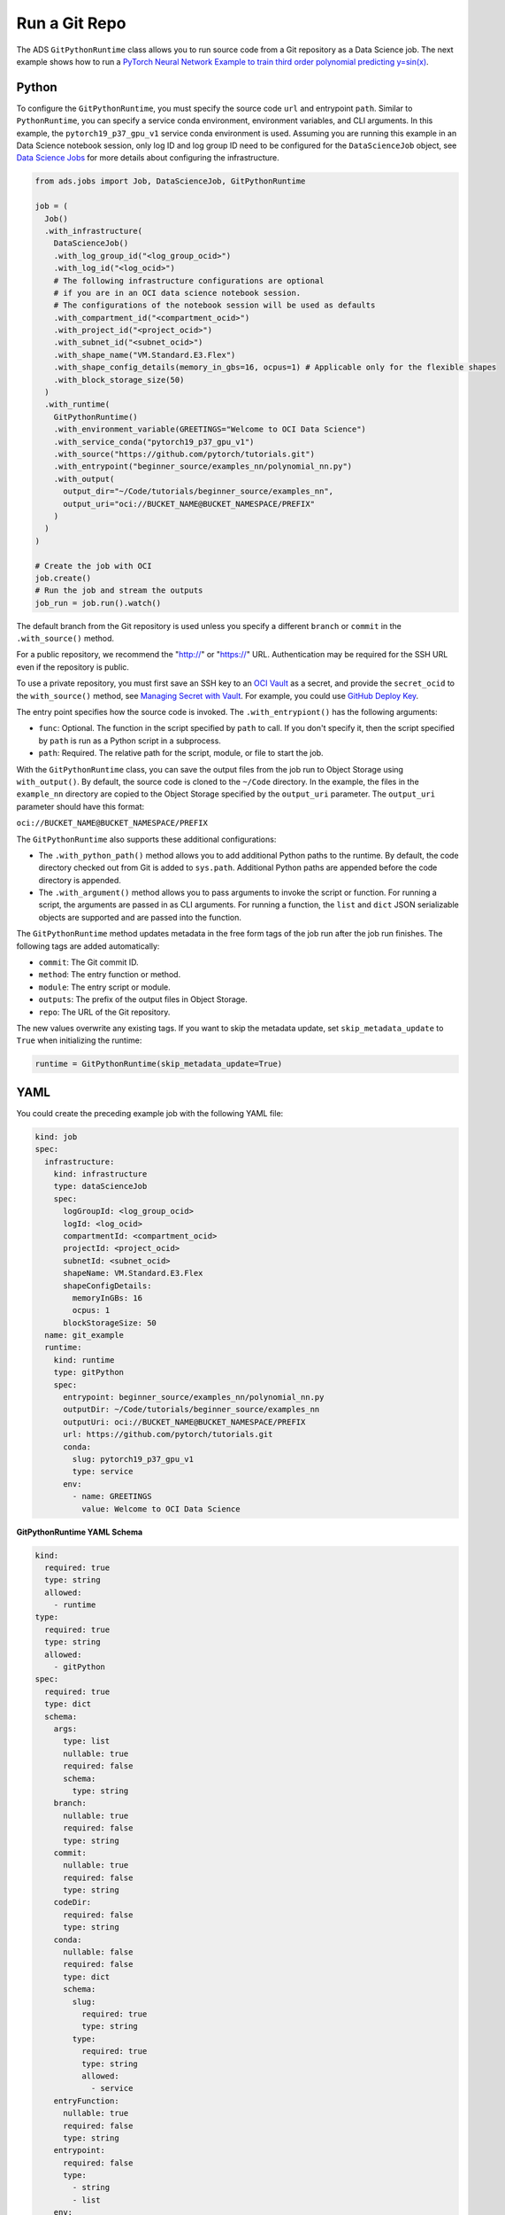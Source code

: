 Run a Git Repo
**************

The ADS ``GitPythonRuntime`` class allows you to run source code from a Git repository as a Data Science job. The next example shows how to run a
`PyTorch Neural Network Example to train third order polynomial predicting y=sin(x) <https://github.com/pytorch/tutorials/blob/master/beginner_source/examples_nn/polynomial_nn.py>`__.

Python
======

To configure the ``GitPythonRuntime``, you must specify the source code ``url`` and entrypoint ``path``. Similar to ``PythonRuntime``, you can specify a service conda environment, environment variables, and CLI arguments. In this example, the ``pytorch19_p37_gpu_v1`` service conda environment is used.  Assuming you are running this example in an Data Science notebook session, only log ID and log group ID need to be configured for the ``DataScienceJob`` object, see `Data Science Jobs <data_science_job.html>`__ for more details about configuring the infrastructure.

.. code-block:: python3

  from ads.jobs import Job, DataScienceJob, GitPythonRuntime

  job = (
    Job()
    .with_infrastructure(
      DataScienceJob()
      .with_log_group_id("<log_group_ocid>")
      .with_log_id("<log_ocid>")
      # The following infrastructure configurations are optional
      # if you are in an OCI data science notebook session.
      # The configurations of the notebook session will be used as defaults
      .with_compartment_id("<compartment_ocid>")
      .with_project_id("<project_ocid>")
      .with_subnet_id("<subnet_ocid>")
      .with_shape_name("VM.Standard.E3.Flex")
      .with_shape_config_details(memory_in_gbs=16, ocpus=1) # Applicable only for the flexible shapes
      .with_block_storage_size(50)
    )
    .with_runtime(
      GitPythonRuntime()
      .with_environment_variable(GREETINGS="Welcome to OCI Data Science")
      .with_service_conda("pytorch19_p37_gpu_v1")
      .with_source("https://github.com/pytorch/tutorials.git")
      .with_entrypoint("beginner_source/examples_nn/polynomial_nn.py")
      .with_output(
        output_dir="~/Code/tutorials/beginner_source/examples_nn",
        output_uri="oci://BUCKET_NAME@BUCKET_NAMESPACE/PREFIX"
      )
    )
  )

  # Create the job with OCI
  job.create()
  # Run the job and stream the outputs
  job_run = job.run().watch()


The default branch from the Git repository is used unless you specify a different ``branch`` or ``commit`` in the ``.with_source()`` method.

For a public repository, we recommend the "http://" or "https://" URL.  Authentication may be required for the SSH URL even if the repository is
public.

To use a private repository, you must first save an SSH key to an `OCI Vault <https://docs.oracle.com/en-us/iaas/Content/KeyManagement/Concepts/keyoverview.htm>`__ as a secret, and provide the ``secret_ocid`` to the ``with_source()`` method, see `Managing Secret with Vault <https://docs.oracle.com/en-us/iaas/Content/KeyManagement/Tasks/managingsecrets.htm>`__.  For example, you could use `GitHub Deploy
Key <https://docs.github.com/en/developers/overview/managing-deploy-keys#deploy-keys>`__.

The entry point specifies how the source code is invoked.  The ``.with_entrypiont()`` has the following arguments:

* ``func``: Optional. The function in the script specified by ``path`` to call. If you don't specify it, then the script specified by ``path`` is run as a Python script in a subprocess.
* ``path``: Required. The relative path for the script, module, or file to start the job.

With the ``GitPythonRuntime`` class, you can save the output files from the job run to Object Storage using ``with_output()``. By default, the source code is cloned to the ``~/Code`` directory. In the example, the files in the ``example_nn`` directory are copied to the Object Storage specified by the ``output_uri`` parameter. The ``output_uri`` parameter should have this format:

``oci://BUCKET_NAME@BUCKET_NAMESPACE/PREFIX``

The ``GitPythonRuntime`` also supports these additional configurations:

* The ``.with_python_path()`` method allows you to add additional Python paths to the runtime. By default, the code directory checked out from Git is added to ``sys.path``. Additional Python paths are appended before the code directory is appended.
* The ``.with_argument()`` method allows you to pass arguments to invoke the script or function. For running a script, the arguments are passed in as CLI arguments. For running a function, the ``list`` and ``dict`` JSON serializable objects are supported and are passed into the function.

The ``GitPythonRuntime`` method updates metadata in the free form tags of the job run after the job run finishes. The following tags are added automatically:

* ``commit``: The Git commit ID.
* ``method``: The entry function or method.
* ``module``: The entry script or module.
* ``outputs``: The prefix of the output files in Object Storage.
* ``repo``: The URL of the Git repository.

The new values overwrite any existing tags. If you want to skip the metadata update, set ``skip_metadata_update`` to ``True`` when initializing the runtime:

.. code-block:: python3

  runtime = GitPythonRuntime(skip_metadata_update=True)

YAML
====

You could create the preceding example job with the following YAML file:

.. code-block:: yaml

  kind: job
  spec:
    infrastructure:
      kind: infrastructure
      type: dataScienceJob
      spec:
        logGroupId: <log_group_ocid>
        logId: <log_ocid>
        compartmentId: <compartment_ocid>
        projectId: <project_ocid>
        subnetId: <subnet_ocid>
        shapeName: VM.Standard.E3.Flex
        shapeConfigDetails:
          memoryInGBs: 16
          ocpus: 1
        blockStorageSize: 50
    name: git_example
    runtime:
      kind: runtime
      type: gitPython
      spec:
        entrypoint: beginner_source/examples_nn/polynomial_nn.py
        outputDir: ~/Code/tutorials/beginner_source/examples_nn
        outputUri: oci://BUCKET_NAME@BUCKET_NAMESPACE/PREFIX
        url: https://github.com/pytorch/tutorials.git
        conda:
          slug: pytorch19_p37_gpu_v1
          type: service
        env:
          - name: GREETINGS
            value: Welcome to OCI Data Science

**GitPythonRuntime YAML Schema**

.. code-block:: yaml

  kind:
    required: true
    type: string
    allowed:
      - runtime
  type:
    required: true
    type: string
    allowed:
      - gitPython
  spec:
    required: true
    type: dict
    schema:
      args:
        type: list
        nullable: true
        required: false
        schema:
          type: string
      branch:
        nullable: true
        required: false
        type: string
      commit:
        nullable: true
        required: false
        type: string
      codeDir:
        required: false
        type: string
      conda:
        nullable: false
        required: false
        type: dict
        schema:
          slug:
            required: true
            type: string
          type:
            required: true
            type: string
            allowed:
              - service
      entryFunction:
        nullable: true
        required: false
        type: string
      entrypoint:
        required: false
        type:
          - string
          - list
      env:
        nullable: true
        required: false
        type: list
        schema:
          type: dict
          schema:
            name:
              type: string
            value:
              type:
              - number
              - string
      outputDir:
        required: false
        type: string
      outputUri:
        required: false
        type: string
      pythonPath:
        nullable: true
        required: false
        type: list
      url:
        required: false
        type: string

